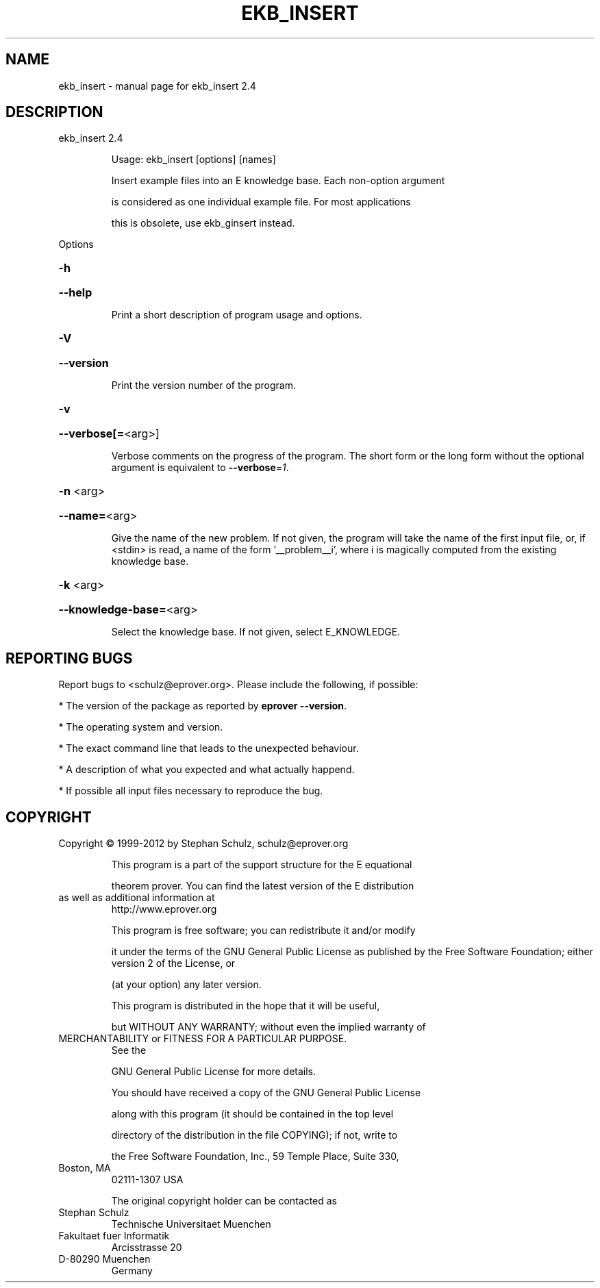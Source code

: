 .\" DO NOT MODIFY THIS FILE!  It was generated by help2man 1.47.11.
.TH EKB_INSERT "1" "October 2019" "ekb_insert 2.4" "User Commands"
.SH NAME
ekb_insert \- manual page for ekb_insert 2.4
.SH DESCRIPTION
ekb_insert 2.4
.IP
Usage: ekb_insert [options] [names]
.IP
Insert example files into an E knowledge base. Each non\-option argument
.IP
is considered as one individual example file. For most applications
.IP
this is obsolete, use ekb_ginsert instead.
.PP
Options
.HP
\fB\-h\fR
.HP
\fB\-\-help\fR
.IP
Print a short description of program usage and options.
.HP
\fB\-V\fR
.HP
\fB\-\-version\fR
.IP
Print the version number of the program.
.HP
\fB\-v\fR
.HP
\fB\-\-verbose[=\fR<arg>]
.IP
Verbose comments on the progress of the program. The short form or the
long form without the optional argument is equivalent to \fB\-\-verbose\fR=\fI\,1\/\fR.
.HP
\fB\-n\fR <arg>
.HP
\fB\-\-name=\fR<arg>
.IP
Give the name of the new problem. If not given, the program will take the
name of the first input file, or, if <stdin> is read, a name of the form
\&'__problem__i', where i is magically computed  from the existing
knowledge base.
.HP
\fB\-k\fR <arg>
.HP
\fB\-\-knowledge\-base=\fR<arg>
.IP
Select the knowledge base. If not given, select E_KNOWLEDGE.
.SH "REPORTING BUGS"
.PP
Report bugs to <schulz@eprover.org>. Please include the following, if
possible:
.PP
* The version of the package as reported by \fBeprover \-\-version\fR.
.PP
* The operating system and version.
.PP
* The exact command line that leads to the unexpected behaviour.
.PP
* A description of what you expected and what actually happend.
.PP
* If possible all input files necessary to reproduce the bug.
.SH COPYRIGHT
Copyright \(co 1999\-2012 by Stephan Schulz, schulz@eprover.org
.IP
This program is a part of the support structure for the E equational
.IP
theorem prover. You can find the latest version of the E distribution
.TP
as well as additional information at
http://www.eprover.org
.IP
This program is free software; you can redistribute it and/or modify
.IP
it under the terms of the GNU General Public License as published by
the Free Software Foundation; either version 2 of the License, or
.IP
(at your option) any later version.
.IP
This program is distributed in the hope that it will be useful,
.IP
but WITHOUT ANY WARRANTY; without even the implied warranty of
.TP
MERCHANTABILITY or FITNESS FOR A PARTICULAR PURPOSE.
See the
.IP
GNU General Public License for more details.
.IP
You should have received a copy of the GNU General Public License
.IP
along with this program (it should be contained in the top level
.IP
directory of the distribution in the file COPYING); if not, write to
.IP
the Free Software Foundation, Inc., 59 Temple Place, Suite 330,
.TP
Boston, MA
02111\-1307 USA
.IP
The original copyright holder can be contacted as
.TP
Stephan Schulz
Technische Universitaet Muenchen
.TP
Fakultaet fuer Informatik
Arcisstrasse 20
.TP
D\-80290 Muenchen
Germany
